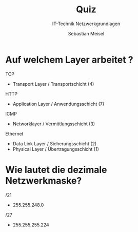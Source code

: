 :REVEAL_PROPERTIES:
#+REVEAL_ROOT: https://cdn.jsdelivr.net/npm/reveal.js
#+REVEAL_REVEAL_JS_VERSION: 4
#+REVEAL_THEME: league
#+REVEAL_EXTRA_CSS: ./mystyle.css
#+REVEAL_HLEVEL: 2
#+OPTIONS: timestamp:nil toc:nil num:nil
:END:

#+TITLE: Quiz
#+SUBTITLE: IT-Technik Netzwerkgrundlagen
#+AUTHOR: Sebastian Meisel

* Auf welchem Layer arbeitet ? 

TCP
#+ATTR_REVEAL: :frag (appear)
 * Transport Layer / Transportschicht (4)

HTTP 
#+ATTR_REVEAL: :frag (appear)
 * Application Layer / Anwendungsschicht (7)


ICMP
#+ATTR_REVEAL: :frag (appear)
 * Networklayer / Vermittlungsschicht (3)

Ethernet
#+ATTR_REVEAL: :frag (appear)
 * Data Link Layer / Sicherungsschicht (2)
 * Physical Layer / Übertragungsschicht (1)


* Wie lautet die dezimale Netzwerkmaske?
/21
#+ATTR_REVEAL: :frag (appear)
 - 255.255.248.0

/27
#+ATTR_REVEAL: :frag (appear)
 - 255.255.255.224

